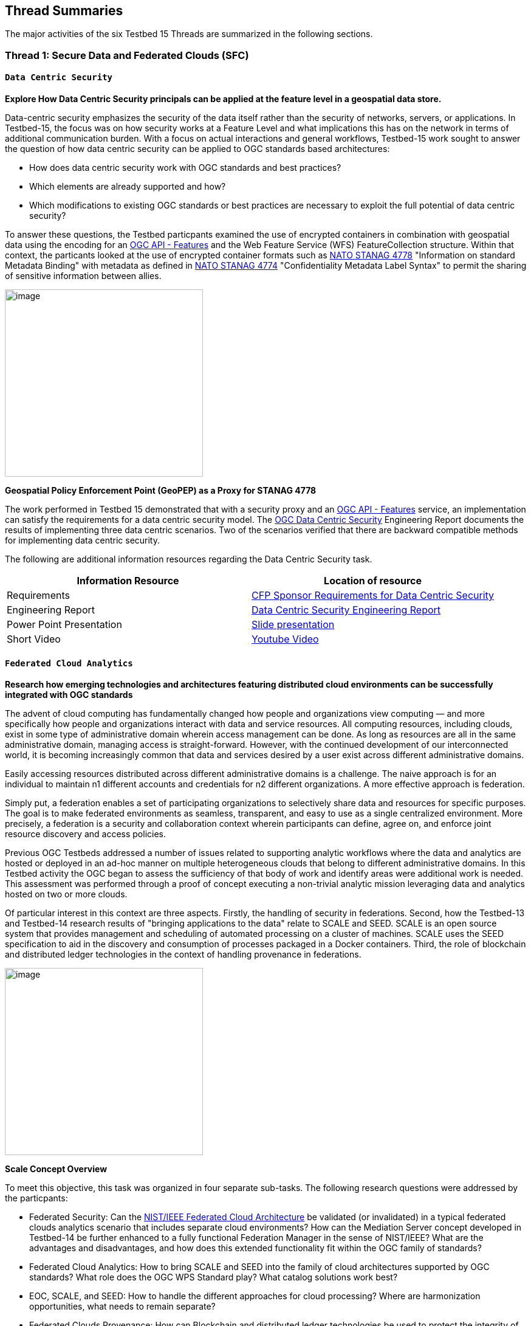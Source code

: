 [[thread-summaries]]

== Thread Summaries

The major activities of the six Testbed 15 Threads are summarized in the following sections.

[[SFC]]

=== Thread 1: Secure Data and Federated Clouds (SFC)

[[DataCentricSecurity]]

==== `Data Centric Security`

*Explore How Data Centric Security principals can be applied at the feature level in a geospatial data store.*

Data-centric security emphasizes the security of the data itself rather than the security of networks, servers, or applications. In Testbed-15, the focus was on how security works at a Feature Level and what implications this has on the network in terms of additional communication burden. With a focus on actual interactions and general workflows, Testbed-15 work sought to answer the question of how data centric security can be applied to OGC standards based architectures:

* How does data centric security work with OGC standards and best practices?
* Which elements are already supported and how?
* Which modifications to existing OGC standards or best practices are necessary to exploit the full potential of data centric security?

To answer these questions, the Testbed particpants examined the use of encrypted containers in combination with geospatial data using the encoding for an http://docs.opengeospatial.org/is/17-069r3/17-069r3.html[OGC API - Features] and the Web Feature Service (WFS) FeatureCollection structure. Within that context, the particants looked at the use of encrypted container formats such as https://nso.nato.int/nso/zPublic/ap/PROM/ADatP-4778%20EDA%20V1%20E.pdf[NATO STANAG 4778] "Information on standard Metadata Binding" with metadata as defined in https://nso.nato.int/nso/zPublic/ap/PROM/ADatP-4774%20EDA%20V1%20E.pdf[NATO STANAG 4774] "Confidentiality Metadata Label Syntax" to permit the sharing of sensitive information between allies.

image::images/GepPEP as a Proxy for STANAG 4778.png[image,width=326,height=308]
*Geospatial Policy Enforcement Point (GeoPEP) as a Proxy for STANAG 4778*

The work performed in Testbed 15 demonstrated that with a security proxy and an http://docs.opengeospatial.org/is/17-069r3/17-069r3.html[OGC API - Features] service, an implementation can satisfy the requirements for a data centric security model. The http://docs.opengeospatial.org/per/19-016r1.html[OGC Data Centric Security] Engineering Report documents the results of implementing three data centric scenarios. Two of the scenarios verified that there are backward compatible methods for implementing data centric security.

The following are additional information resources regarding the Data Centric Security task.

[options="header"]
|===
| Information Resource | Location of resource
| Requirements | https://portal.opengeospatial.org/files/?artifact_id=82290#DataCentricSecurity[CFP Sponsor Requirements for Data Centric Security]
| Engineering Report |http://docs.opengeospatial.org/per/19-016r1.html[Data Centric Security Engineering Report]
| Power Point Presentation | link:https://github.com/cnreediii/testbed15-summary/blob/master/slides/Testbed%2015%20Data%20Centric%20Security.pdf[Slide presentation]
| Short Video | link:https://www.youtube.com/watch?v=5_ynVa8ZMY4&list=PLQsQNjNIDU85HBDZWc8aE7EvQKE5nIedK&index=7&t=0s[Youtube Video]
|===

[[FCA]]

==== `Federated Cloud Analytics`

*Research how emerging technologies and architectures featuring distributed cloud environments can be successfully integrated with OGC standards*

The advent of cloud computing has fundamentally changed how people and organizations view computing — and more specifically how people and organizations interact with data and service resources. All computing resources, including clouds, exist in some type of administrative domain wherein access management can be done. As long as resources are all in the same administrative domain, managing access is straight-forward. However, with the continued development of our interconnected world, it is becoming increasingly common that data and services desired by a user exist across different administrative domains.

Easily accessing resources distributed across different administrative domains is a challenge. The naive approach is for an individual to maintain n1 different accounts and credentials for n2 different organizations. A more effective approach is federation.

Simply put, a federation enables a set of participating organizations to selectively share data and resources for specific purposes. The goal is to make federated environments as seamless, transparent, and easy to use as a single centralized environment. More precisely, a federation is a security and collaboration context wherein participants can define, agree on, and enforce joint resource discovery and access policies.

Previous OGC Testbeds addressed a number of issues related to supporting analytic workflows where the data and analytics are hosted or deployed in an ad-hoc manner on multiple heterogeneous clouds that belong to different administrative domains. In this Testbed activity the OGC began to assess the sufficiency of that body of work and identify areas were additional work is needed. This assessment was performed through a proof of concept executing a non-trivial analytic mission leveraging data and analytics hosted on two or more clouds.

Of particular interest in this context are three aspects. Firstly, the handling of security in federations. Second, how the Testbed-13 and Testbed-14 research results of "bringing applications to the data" relate to SCALE and SEED. SCALE is an open source system that provides management and scheduling of automated processing on a cluster of machines. SCALE uses the SEED specification to aid in the discovery and consumption of processes packaged in a Docker containers. Third, the role of blockchain and distributed ledger technologies in the context of handling provenance in federations.

image::images/federated_scale.png[image,width=326,height=308]
*Scale Concept Overview*

To meet this objective, this task was organized in four separate sub-tasks. The following research questions were addressed by the particpants:

* Federated Security: Can the https://www.nist.gov/system/files/documents/2019/07/09/nist_cfra_20190709_draft_v1.0.pdf[NIST/IEEE Federated Cloud Architecture] be validated (or invalidated) in a typical federated clouds analytics scenario that includes separate cloud environments? How can the Mediation Server concept developed in Testbed-14 be further enhanced to a fully functional Federation Manager in the sense of NIST/IEEE? What are the advantages and disadvantages, and how does this extended functionality fit within the OGC family of standards?
* Federated Cloud Analytics: How to bring SCALE and SEED into the family of cloud architectures supported by OGC standards? What role does the OGC WPS Standard play? What catalog solutions work best?
* EOC, SCALE, and SEED: How to handle the different approaches for cloud processing? Where are harmonization opportunities, what needs to remain separate?
* Federated Clouds Provenance: How can Blockchain and distributed ledger technologies be used to protect the integrity of different types of provenance data?

The results of each of these work activities are described in the Thread Engineering Reports as well as the additional material below:


[options="header"]
|===
| Information Resource | Location of resource
| Requirements | https://portal.opengeospatial.org/files/?artifact_id=82290#FederatedCloudAnalytics[CFP Sponsor Requirements for Federated Cloud Analytics]
| Engineering Reports | http://docs.opengeospatial.org/per/19-024r1.html[Federated Clouds Security Engineering Report] +
      http://docs.opengeospatial.org/per/19-026.html[Federated Clouds Analytics Engineering Report] +
      http://docs.opengeospatial.org/per/19-022r1.html[Scaling Units of Work (EOC, Scale, SEED) Engineering Report] +
      http://docs.opengeospatial.org/per/19-015.html[Federated Cloud Provenance Engineering Report]
| Power Point Presentation | link:https://github.com/cnreediii/testbed15-summary/blob/master/slides/Testbed%2015%20Federated%20Cloud%20analytics.pdf[Slide presentation]
| Short Video | link:https://portal.opengeospatial.org/files/?artifact_id=91766[OGC Video]
|===

[[CPP]]

=== Thread 2: Cloud Processing and Portrayal (CPP)

[[EOPAD]]

==== Earth Observation Process and Application Discovery

*Researching approaches for users to discover and run the Earth Observation applications they need.*

Over the last decade, several platforms have emerged that provide access to Earth Observation data and processing capacities. These platforms host very large (petabyte) datasets. As such, a paradigm shift from data download and local processing towards application upload and processing close to the physical location of the data is now critical. To interpret peta- or exascale scientific data, capabilities of these platforms need to be combined in future.

Hence, the focus of Testbed-15 work was to define the building blocks through which such applications and related services can be exposed through a Catalogue service. Within that overarching goal, the Testbed particpants described and demonstrated how OGC standards can be used or need to be extended to provide for discovery and use of EO data processing applications that can be deployed and executed by the user or are already deployed and available behind standardized OGC interfaces. The participants also demonstrated how existing and emerging systems - as deployed by NASA (e.g. NASA DAACs and NASA DASS), ESA (ESA TEPs) or systems that have already integrated various nodes such as the Earth System Grid Federation (ESGF) - can be federated to allow for cross-platform analysis and visualization of data.

The results of this work, documented in the Engineering Report, define the building blocks through which such applications and related services can be exposed through a Catalogue service, including:

* A Data model
* Service interfaces
* A Service management interface

The key findings from the work include:

* The bindings for the proposed Catalogue and GeoJSON Data Model are consistent with existing OGC Standards related to OWS Context and OGC Extensions of OpenSearch.
* Support for facet discovery and faceted search responses was borrowed from existing OASIS SRU specifications and the http://docs.opengeospatial.org/per/19-020r1.html#SRU-Extension[SRU extension of OpenSearch].
* The proposed Data Model relies on OGC OWS Context [OGC14-055r2] Offerings to describe service or application access mechanisms and endpoints.
* In addition to the GeoJSON-based model, the corresponding JSON-LD representation is proposed as well in this ER. A service or application described in the catalog is modelled as a dcat:DataService in [DCAT-2].

The results of the Data Centric Security task activities as well as supporting information are provided in the following resources:

[options="header"]
|===
| Information Resource | Location of resource
| Requirements | https://portal.opengeospatial.org/files/?artifact_id=82290#EOPAD[CFP Sponsor Requirements for Earth Observation Process and Application Discovery]
| Engineering Report(s) |http://docs.opengeospatial.org/per/19-020r1.html[Catalogue and Discovery Engineering Report]
| Power Point Presentation | link:https://github.com/cnreediii/testbed15-summary/blob/master/slides/Testbed%2015%20Earth%20Observation%20Task.pdf[Slide presentation]
|===

[[OPF]]

==== Open Portrayal Framework

*Define the Models, APIs, and Architecture to Support and enable Open and Interoperable Portrayal.*

Interoperable, dynamic portrayal of maps and related geospatial data is still challenging when working across multiple computing, rendering, communications and display environments.  Despite previous efforts, the OGC is still missing a robust conceptual model and related APIs capable of supporting multiple style encodings and the style encodings themselves.

Therefore, the primary topics addressed in the OPF Thread covered supporting style sharing and updates, client- and server-side rendering of both vector- and raster data, and converting styles from one encoding to another. This work was based on a draft http://www.opengis.net/doc/PER/t15-D011[conceptual style model]. In addition, there was a requirement to render data according to style definitions in a denied, disrupted, intermittent, and limited bandwidth (DDIL) infrastructure.

image::images/overviewOPF.png[image,width=380,height=308]
*Overview of the Testbed-15 Open Portrayal Framework major work items*

The goal of the Testbed-15 Open Portrayal Framework thread was to implement a data discovery, access, and styled rendering scenario. The scenario was based on a simulated humanitarian relief effort in Daraa, Syria area. The simulated scenario requied multiple partners to share information quickly and seamlessly via a Common Operational Picture. To promote this 'common picture', simple maps with styles for day or night operations must be rapidly customized and shared between partnering organizations from many nations. The most recent satellite imagery for the Daraa, Syria, area was also added to the 'common picture', as illustrated below. The scenario also included requirements for data updates performed as a background tasks and support for online/offline functionality.

image::images/TB15_OPF.png[image,width=380,height=308]
*Result of applying knowledge and draft APIs developed in the OPF Thread*



[options="header"]
|===
| Information Resource | Location of resource
| Requirements | https://portal.opengeospatial.org/files/?artifact_id=82290#Portrayal[CFP Sponsor Requirements for Open Portrayal Framework]
| Engineering Reports | http://docs.opengeospatial.org/per/19-023r1.html[Encoding and Metadata Conceptual Model for Styles Engineering Report] +
     http://docs.opengeospatial.org/per/19-010r2.html[Styles API Engineering Report] +
     http://docs.opengeospatial.org/per/19-069.html[Maps and Tiles API Engineering Report] +
     http://docs.opengeospatial.org/per/19-018.html[Open Portrayal Framework Engineering Report] +
     http://docs.opengeospatial.org/per/19-070.html[Images and Changes Set API Engineering Report] +
     http://docs.opengeospatial.org/per/19-019.html[Portrayal Summary Engineering Report]
| Power Point Presentation | link:https://github.com/cnreediii/testbed15-summary/blob/master/slides/Testbed%2015%20Open%20Portrayal%20Framework.pdf[Slide presentation]
| Short Videos | link:https://www.youtube.com/watch?v=igtXZcHgqfQ[Example of using draft OGC Tiles API (Step 1)] +
      link:https://www.youtube.com/watch?v=jToYiE89cSA[Example of using draft Styles API (Step 2)] +
      link:https://www.youtube.com/watch?v=ExgSVz9TcPQ[Example of using Visual Style Editor (Steps 3, 4, 5)] +
      link:https://www.youtube.com/watch?v=X-UUkiMyIOw[Example of using draft Image API (Steps 6,7,8)] +
      link:https://www.youtube.com/watch?v=ctGrhFgAONE&t=31s[NRCAN Example of MapML Vector Tiles Client] +
      link:https://www.youtube.com/watch?v=fJvSOExN5D4[Example of integrated use of draft Tiles and Styles API with GeoPackage]
|===

[[MLD]]

=== Thread 3: Machine Learning and Delta Updates (MLD)

[[MachineLearning]]

==== Machine Learning

*Develop a set of machine learning models and explore their usage within OGC Web service based environments.*

The synergies obtained by integrating machine learning/deep learning (ML/DL) with geospatial analysis, also known as GeoAI, is providing ever increasing societal value. Applications such as quickly identifying diseased timber, diffusion of viral infections, or avalanche risk analysis are already providing value and saving lives. However, much work remains to continue to both evolve the geospatial and ML/DL synergy. Issues such as how can training be optimized and what role do standards have need to be answered. A large variety of geospatial data are available through standardized OGC interfaces that could facilitate the discovery and access to datasets used to feed ML tools.

Therefore, the OGC Testbed-15 Machine Learning (ML) task explored the utility of existing OGC Web Services (OWS) to support a large scope of ML tools including EO data processing, image classification, feature extraction and vector attribution. The key research question was how these various ML models can be integrated best within standards-based infrastructures. These infrastructures include OGC Web services that interface any kind of data repository from rather stable image archives to Big data sensor data archives or real time systems.

The research involved implementing five different scenarios. Each scenario focused on a different machine learning challenge and prototype were implemented as an individual demonstrations. The five scenarios were:

* Forest Change Prediction: As a first step towards an automated forest change prediction system, participants developed prototype capability and demonstrated the use of Machine Learning to remove clouds and high altitude cloudets (popcorn clouds) from historical datasets for the http://www.forestresearch.ca/index.php?option=com_content&view=article&id=272&Itemid=83[Petawawa super site].
* Forest Management Planning: For this scenario, particpants delivered a forest supply management decision maker ML model for the province of New Brunswick forested areas. This included recommending the most efficient optimized path from forest to market -”wood flow model” and recommending new road construction that will be the most efficient over time and safety being considered.
* Lake/River Differentiation: Participants delivered an ML model that delineated lake and river features from an undifferentiated waterbody vector dataset.
* Linked Data Harvesting: The participants developed a semantically driven ML capability to harvest hydrological relations from the web for the Richelieu River / Watershed area. The harvesting process used a variety of data sources.
* Web Service Discovery via Location: The participants delivered a component capable of building an evergreen catalogue of relevant arctic circumpolar Web services. The goal was to develop a ML model that could perform such activities as discover OGC and Esri REST Web services that have some relevance to circumpolar science and evaluate the confidence level of each recommended service using both metadata and data parameters.

[options="header"]
|===
| Information Resource | Location of resource
| Requirements | https://portal.opengeospatial.org/files/?artifact_id=82290#MachineLearning[CFP Sponsor Requirements for Machine Learning]
| Engineering Report(s) |http://docs.opengeospatial.org/per/19-027r2.html[Machine Learning Engineering Report] +
                         http://docs.opengeospatial.org/per/19-021.html[Semantic Web Link Builder and Triple Generator Engineering Report] +
                         http://docs.opengeospatial.org/per/19-020r1.html[Catalogue and Discovery Engineering Report]
| Power Point Presentation | link:https://github.com/cnreediii/testbed15-summary/blob/master/slides/Testbed%2015%20Machine%20Learning.pdf[Slide presentation]
| Short Video | link:https://www.youtube.com/watch?v=k6Gdem41Zw8[Youtube Video of New Brunswick Forest ML Model]
|===

[[DeltaUpdates]]

==== Delta Updates

*Explore how changes (updates) to geospatial data can be securely provided to users in the field*

In today's world, geosaptial data is collected and updated at an ever increasing pace. In many application domains, users require these updated data as quickly as possible. First responders, wild fire repsonse teams, war fighters, extreme sports enthusiasts and more all need the latest and best content - including near real time updates.

The key research question in the Delta Updates task was how to implement reliable and secure delta update mechanisms with OGC next generation Web Services such as http://docs.opengeospatial.org/is/17-069r3/17-069r3.html[OGC API - Features] and the draft https://github.com/opengeospatial/wps-rest-binding[OGC API - Processes]. The research included exploring different mechanisms that either require enhancements to existing OGC API - Features instances or use to be developed OGC API - Processes instances to realize similar functionality without touching existing data access services.

The Delta Updates participants designed and documented a service architecture that allows the delivery of prioritized updates of features to a client, possibly acting in a DDIL (Denied, Degraded, Intermitted or Limited Bandwidth) environment. Two different technical scenarios were investigated and tested:

* The enhancement of Web Feature Service (WFS) instances to support updates on features sets.
* Utilizing a Web Processing Service (WPS) instance to access features, without the need to modify the downstream data service.

image::images/DeltaUpdates.png[image,width=380,height=308]

In the Delta Updates ER, the participants document how prioritized delta updates can be served using a transactional extension to the OGC API – Features and the current WPS standard and draft OGC API – Processes specification in front of operational WFS instances. Both approaches use the same algorithm to keep track of the changes to the dataset.

[options="header"]
|===
| Information Resource | Location of resource
| Requirements | https://portal.opengeospatial.org/files/?artifact_id=82290#DeltaUpdates[CFP Sponsor Requirements for Delta Updates]
| Engineering Report(s) |http://docs.opengeospatial.org/per/19-012r1.html[Delta Updates Engineering Report]
| Power Point Presentation | link:https://github.com/cnreediii/testbed15-summary/blob/master/slides/Testbed%2015%20Delta%20Updates.pdf[Slide presentation]
| Short Video | link:https://www.youtube.com/watch?v=Ka_xCszws1A&list=PLQsQNjNIDU85HBDZWc8aE7EvQKE5nIedK&index=8&t=0s[Youtube Video]
|===
